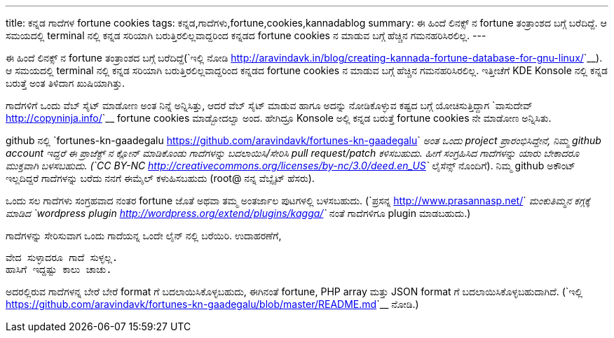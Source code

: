 ---
title: ಕನ್ನಡ ಗಾದೆಗಳ fortune cookies
tags: ಕನ್ನಡ,ಗಾದೆಗಳು,fortune,cookies,kannadablog
summary: ಈ ಹಿಂದೆ ಲಿನಕ್ಸ್ ನ fortune ತಂತ್ರಾಂಶದ ಬಗ್ಗೆ ಬರೆದಿದ್ದೆ. ಆ ಸಮಯದಲ್ಲಿ terminal ನಲ್ಲಿ ಕನ್ನಡ ಸರಿಯಾಗಿ ಬರುತ್ತಿರಲಿಲ್ಲವಾದ್ದರಿಂದ ಕನ್ನಡದ fortune cookies ನ ಮಾಡುವ ಬಗ್ಗೆ ಹೆಚ್ಚಿನ ಗಮನಹರಿಸಿರಲಿಲ್ಲ.
---

ಈ ಹಿಂದೆ ಲಿನಕ್ಸ್ ನ fortune ತಂತ್ರಾಂಶದ ಬಗ್ಗೆ ಬರೆದಿದ್ದೆ(`ಇಲ್ಲಿ ನೋಡಿ <http://aravindavk.in/blog/creating-kannada-fortune-database-for-gnu-linux/>`__). ಆ ಸಮಯದಲ್ಲಿ terminal ನಲ್ಲಿ ಕನ್ನಡ ಸರಿಯಾಗಿ ಬರುತ್ತಿರಲಿಲ್ಲವಾದ್ದರಿಂದ ಕನ್ನಡದ fortune cookies ನ ಮಾಡುವ ಬಗ್ಗೆ ಹೆಚ್ಚಿನ ಗಮನಹರಿಸಿರಲಿಲ್ಲ. ಇತ್ತೀಚೆಗೆ KDE Konsole ನಲ್ಲಿ ಕನ್ನಡ ಬರುತ್ತೆ ಅಂತ ತಿಳಿದಾಗ ಖುಷಿಯಾಗಿತ್ತು.

ಗಾದೆಗಳಿಗೆ ಒಂದು ವೆಬ್ ಸೈಟ್ ಮಾಡೋಣ ಅಂತ ನಿನ್ನೆ ಅನ್ನಿಸಿತ್ತು, ಆದರೆ ವೆಬ್ ಸೈಟ್ ಮಾಡುವ ಹಾಗೂ ಅದನ್ನು ನೋಡಿಕೊಳ್ಳುವ ಕಷ್ಟದ ಬಗ್ಗೆ ಯೋಚಿಸುತ್ತಿದ್ದಾಗ `ವಾಸುದೇವ್ <http://copyninja.info/>`__ fortune cookies ಮಾಡ್ಬೋದಲ್ವಾ ಅಂದ. ಹೇಗಿದ್ರೂ Konsole ಅಲ್ಲಿ ಕನ್ನಡ ಬರುತ್ತೆ fortune cookies ನೇ ಮಾಡೋಣ ಅನ್ನಿಸಿತು.

github ನಲ್ಲಿ `fortunes-kn-gaadegalu <https://github.com/aravindavk/fortunes-kn-gaadegalu>`__ ಅಂತ ಒಂದು project ಪ್ರಾರಂಭಿಸಿದ್ದೇನೆ, ನಿಮ್ಮ github account ಇದ್ದರೆ ಈ ಪ್ರಾಜೆಕ್ಟ್ ನ ಕ್ಲೋನ್ ಮಾಡಿಕೊಂಡು ಗಾದೆಗಳನ್ನು ಬದಲಾಯಿಸಿ/ಸೇರಿಸಿ pull request/patch ಕಳಿಸಬಹುದು. ಹೀಗೆ ಸಂಗ್ರಹಿಸಿದ ಗಾದೆಗಳನ್ನು ಯಾರು ಬೇಕಾದರೂ ಮುಕ್ತವಾಗಿ ಬಳಸಬಹುದು. (`CC BY-NC <http://creativecommons.org/licenses/by-nc/3.0/deed.en_US>`__ ಲೈಸೆನ್ಸ್ ನೊಂದಿಗೆ). ನಿಮ್ಮ github ಅಕೌಂಟ್ ಇಲ್ಲದಿದ್ದರೆ ಗಾದೆಗಳನ್ನು ಬರೆದು ನನಗೆ ಈಮೈಲ್ ಕಳುಹಿಸಬಹುದು (root@ ನನ್ನ ವೆಬ್ಸೈಟ್ ಹೆಸರು).

ಒಂದು ಸಲ ಗಾದೆಗಳು ಸಂಗ್ರಹವಾದ ನಂತರ fortune ಜೊತೆ ಅಥವಾ ತಮ್ಮ ಅಂತರ್ಜಾಲ ಪುಟಗಳಲ್ಲಿ ಬಳಸಬಹುದು. (`ಪ್ರಸನ್ನ <http://www.prasannasp.net/>`__ ಮಂಕುತಿಮ್ಮನ ಕಗ್ಗಕ್ಕೆ ಮಾಡಿದ `wordpress plugin <http://wordpress.org/extend/plugins/kagga/>`__ ನಂತೆ ಗಾದೆಗಳಿಗೂ plugin ಮಾಡಬಹುದು.)

ಗಾದೆಗಳನ್ನು ಸೇರಿಸುವಾಗ ಒಂದು ಗಾದೆಯನ್ನ ಒಂದೇ ಲೈನ್ ನಲ್ಲಿ ಬರೆಯಿರಿ. ಉದಾಹರಣೆಗೆ, 

[source,text]
----
ವೇದ ಸುಳ್ಳಾದರೂ ಗಾದೆ ಸುಳ್ಳಲ್ಲ.
ಹಾಸಿಗೆ ಇದ್ದಷ್ಟು ಕಾಲು ಚಾಚು.
----

ಅದರಲ್ಲಿರುವ ಗಾದೆಗಳನ್ನ ಬೇರೆ ಬೇರೆ format ಗೆ ಬದಲಾಯಿಸಿಕೊಳ್ಳಬಹುದು, ಈಗಿನಂತೆ fortune, PHP array ಮತ್ತು JSON format ಗೆ ಬದಲಾಯಿಸಿಕೊಳ್ಳಬಹುದಾಗಿದೆ. (`ಇಲ್ಲಿ <https://github.com/aravindavk/fortunes-kn-gaadegalu/blob/master/README.md>`__ ನೋಡಿ.)
